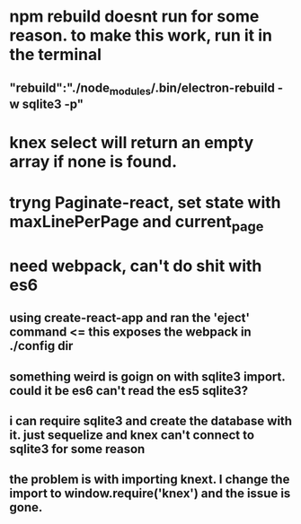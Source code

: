 *  npm rebuild doesnt run for some reason. to make this work, run it in the terminal
** "rebuild":"./node_modules/.bin/electron-rebuild -w sqlite3 -p"
* knex select will return an empty array if none is found.
* tryng Paginate-react, set state with maxLinePerPage and current_page
* need webpack, can't do shit with es6
** using create-react-app and ran the 'eject' command <= this exposes the webpack in ./config dir
** something weird is goign on with sqlite3 import. could it be es6 can't read the es5 sqlite3?
** i can require sqlite3 and create the database with it. just sequelize and knex can't connect to sqlite3 for some reason
** the problem is with importing knext. I change the import to window.require('knex') and the issue is gone.
